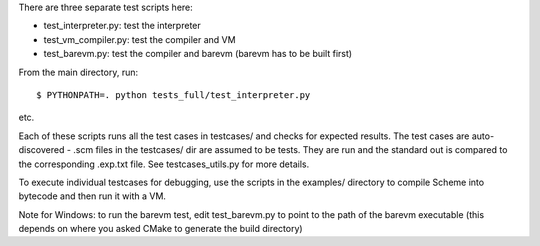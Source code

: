 There are three separate test scripts here:

* test_interpreter.py: test the interpreter
* test_vm_compiler.py: test the compiler and VM
* test_barevm.py: test the compiler and barevm (barevm has to be built first)

From the main directory, run::

    $ PYTHONPATH=. python tests_full/test_interpreter.py

etc.

Each of these scripts runs all the test cases in testcases/ and checks for
expected results. The test cases are auto-discovered - .scm files in the
testcases/ dir are assumed to be tests. They are run and the standard out
is compared to the corresponding .exp.txt file. See testcases_utils.py
for more details.

To execute individual testcases for debugging, use the scripts in the
examples/ directory to compile Scheme into bytecode and then run it with a VM.

Note for Windows: to run the barevm test, edit test_barevm.py to point to
the path of the barevm executable (this depends on where you asked CMake
to generate the build directory)
